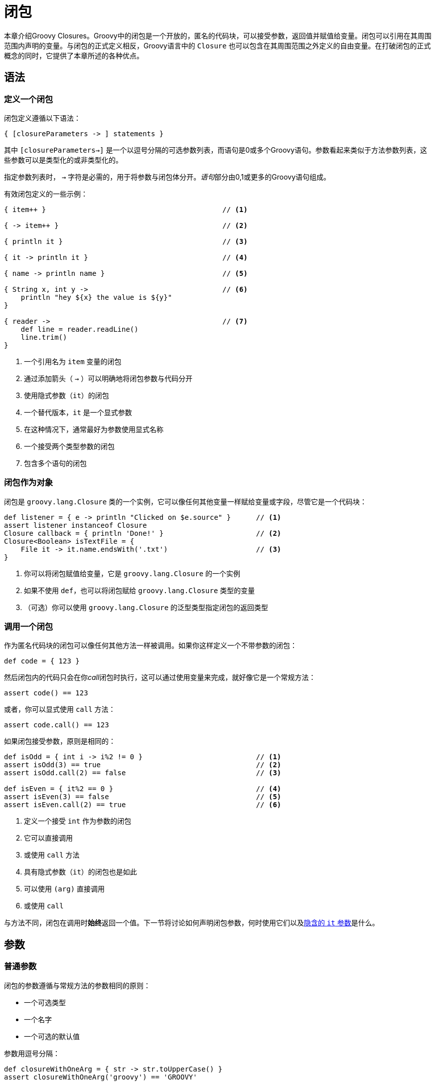 [[closures]]
= 闭包
:lambdaExpressions: https://docs.oracle.com/javase/tutorial/java/javaOO/lambdaexpressions.html
:coreDomainSpecific: http://docs.groovy-lang.org/latest/html/documentation/core-domain-specific-languages.html

本章介绍Groovy Closures。Groovy中的闭包是一个开放的，匿名的代码块，可以接受参数，返回值并赋值给变量。闭包可以引用在其周围范围内声明的变量。与闭包的正式定义相反，Groovy语言中的 `Closure` 也可以包含在其周围范围之外定义的自由变量。在打破闭包的正式概念的同时，它提供了本章所述的各种优点。

== 语法

=== 定义一个闭包

闭包定义遵循以下语法：

[source,groovy]
----
{ [closureParameters -> ] statements }
----

其中 `[closureParameters->]` 是一个以逗号分隔的可选参数列表，而语句是0或多个Groovy语句。参数看起来类似于方法参数列表，这些参数可以是类型化的或非类型化的。

指定参数列表时， `->` 字符是必需的，用于将参数与闭包体分开。__语句__部分由0,1或更多的Groovy语句组成。

有效闭包定义的一些示例：

[source,groovy]
----
{ item++ }                                          // <1>

{ -> item++ }                                       // <2>

{ println it }                                      // <3>

{ it -> println it }                                // <4>

{ name -> println name }                            // <5>

{ String x, int y ->                                // <6>
    println "hey ${x} the value is ${y}"
}

{ reader ->                                         // <7>
    def line = reader.readLine()
    line.trim()
}
----
<1> 一个引用名为 `item` 变量的闭包
<2> 通过添加箭头（ `->` ）可以明确地将闭包参数与代码分开
<3> 使用隐式参数（`it`）的闭包
<4> 一个替代版本，`it` 是一个显式参数
<5> 在这种情况下，通常最好为参数使用显式名称
<6> 一个接受两个类型参数的闭包
<7> 包含多个语句的闭包

[[closures.closure-as-object]]
=== 闭包作为对象

闭包是 `groovy.lang.Closure` 类的一个实例，它可以像任何其他变量一样赋给变量或字段，尽管它是一个代码块：

[source,groovy]
----
def listener = { e -> println "Clicked on $e.source" }      // <1>
assert listener instanceof Closure
Closure callback = { println 'Done!' }                      // <2>
Closure<Boolean> isTextFile = {
    File it -> it.name.endsWith('.txt')                     // <3>
}
----
<1> 你可以将闭包赋值给变量，它是 `groovy.lang.Closure` 的一个实例
<2> 如果不使用 `def`，也可以将闭包赋给 `groovy.lang.Closure` 类型的变量
<3> （可选）你可以使用 `groovy.lang.Closure` 的泛型类型指定闭包的返回类型

=== 调用一个闭包

作为匿名代码块的闭包可以像任何其他方法一样被调用。如果你这样定义一个不带参数的闭包：

[source,groovy]
----
def code = { 123 }
----

然后闭包内的代码只会在你__call__闭包时执行，这可以通过使用变量来完成，就好像它是一个常规方法：

[source,groovy]
----
assert code() == 123
----

或者，你可以显式使用 `call` 方法：

[source,groovy]
----
assert code.call() == 123
----

如果闭包接受参数，原则是相同的：

[source,groovy]
----
def isOdd = { int i -> i%2 != 0 }                           // <1>
assert isOdd(3) == true                                     // <2>
assert isOdd.call(2) == false                               // <3>

def isEven = { it%2 == 0 }                                  // <4>
assert isEven(3) == false                                   // <5>
assert isEven.call(2) == true                               // <6>
----
<1> 定义一个接受 `int` 作为参数的闭包
<2> 它可以直接调用
<3> 或使用 `call` 方法
<4> 具有隐式参数（`it`）的闭包也是如此
<5> 可以使用 `(arg)` 直接调用
<6> 或使用 `call`

与方法不同，闭包在调用时**始终**返回一个值。下一节将讨论如何声明闭包参数，何时使用它们以及<<closures.implicit-it,隐含的 `it` 参数>>是什么。

== 参数

=== 普通参数

闭包的参数遵循与常规方法的参数相同的原则：

* 一个可选类型
* 一个名字
* 一个可选的默认值

参数用逗号分隔：

[source,groovy]
----
def closureWithOneArg = { str -> str.toUpperCase() }
assert closureWithOneArg('groovy') == 'GROOVY'

def closureWithOneArgAndExplicitType = { String str -> str.toUpperCase() }
assert closureWithOneArgAndExplicitType('groovy') == 'GROOVY'

def closureWithTwoArgs = { a,b -> a+b }
assert closureWithTwoArgs(1,2) == 3

def closureWithTwoArgsAndExplicitTypes = { int a, int b -> a+b }
assert closureWithTwoArgsAndExplicitTypes(1,2) == 3

def closureWithTwoArgsAndOptionalTypes = { a, int b -> a+b }
assert closureWithTwoArgsAndOptionalTypes(1,2) == 3

def closureWithTwoArgAndDefaultValue = { int a, int b=2 -> a+b }
assert closureWithTwoArgAndDefaultValue(1) == 3
----

[[closures.implicit-it]]
=== 隐含参数

当闭包没有显式定义参数列表（使用 `->`）时，闭包**总是**定义一个名为 `it` 的隐式参数。这意味着这段代码：

[source,groovy]
----
def greeting = { "Hello, $it!" }
assert greeting('Patrick') == 'Hello, Patrick!'
----

完全等同于这个：

[source,groovy]
----
def greeting = { it -> "Hello, $it!" }
assert greeting('Patrick') == 'Hello, Patrick!'
----

如果要声明一个不接受任何参数的闭包，并且必须限制为不带参数的调用，那么**必须**使用显式空参数列表声明它：

[source,groovy]
----
def magicNumber = { -> 42 }

// 此调用将失败，因为闭包不接受任何参数
magicNumber(11)
----

=== 可变参数

闭包可以像任何其他方法一样声明可变参数。如果最后一个参数是可变长度（或数组），__Vargs__方法是可以接受可变数量参数的方法，如下一个示例所示：

[source,groovy]
----
def concat1 = { String... args -> args.join('') }           // <1>
assert concat1('abc','def') == 'abcdef'                     // <2>
def concat2 = { String[] args -> args.join('') }            // <3>
assert concat2('abc', 'def') == 'abcdef'

def multiConcat = { int n, String... args ->                // <4>
    args.join('')*n
}
assert multiConcat(2, 'abc','def') == 'abcdefabcdef'
----
<1> 一个接受可变数量的字符串作为第一个参数的闭包
<2> 可以使用任意数量的参数调用它，而**无需**将它们显式地包装到数组中
<3> 如果将__args__参数声明为数组，则可以直接使用相同的行为
<4> 只要**最后一个**参数是数组或显式vargs类型

== 委托策略

=== Groovy闭包 vs lambda表达式

Groovy将闭包定义为<<closure-as-object,Closure类的实例>>。它使它与 {lambdaExpressions}[Java 8中的lambda表达式]截然不同。委托是Groovy闭包中的一个关键概念，它在lambda中没有等价物。__能够更改委托或更改闭包的委派策略__使得在Groovy中设计漂亮的域特定语言（DSL）成为可能。

=== Owner, delegate 和 this

要理解委托的概念，首先必须解释闭包中 `this` 的含义。闭包实际上定义了3个不同的东西：

* `this` 对应于定义闭包的__封闭类__
* `owner` 对应于定义闭包的__封闭对象__，该对象可以是类或闭包
* `delegate` 对应于一个__第三方对象__，其中在未定义消息的接收者时解析方法调用或属性

[[closures.closure-this]]
==== this的含义

在闭包中，调用 `getThisObject` 将返回定义闭包的封闭类。它相当于使用一个显式的 `this`：

[source,groovy]
----
class Enclosing {
    void run() {
        def whatIsThisObject = { getThisObject() }          // <1>
        assert whatIsThisObject() == this                   // <2>
        def whatIsThis = { this }                           // <3>
        assert whatIsThis() == this                         // <4>
    }
}
class EnclosedInInnerClass {
    class Inner {
        Closure cl = { this }                               // <5>
    }
    void run() {
        def inner = new Inner()
        assert inner.cl() == inner                          // <6>
    }
}
class NestedClosures {
    void run() {
        def nestedClosures = {
            def cl = { this }                               // <7>
            cl()
        }
        assert nestedClosures() == this                     // <8>
    }
}
----
<1> 闭包是在 `Enclosing` 类中定义的，并返回 `getThisObject`
<2> 调用闭包将返回定义闭包的 `Enclosing` 实例
<3> 通常，你只想使用 `this` 符号快捷方式
<4> 它返回**完全**相同的对象
<5> 如果闭包是在内部类中定义的
<6> `this` 在闭包中将返回内部类，而不是顶级类
<7> 在嵌套闭包的情况下，像这里 `cl` 被定义在 `nestedClosures` 闭包的范围内
<8> 那么 `this` 对应于最近的外部类，而不是封闭的闭包！

当然可以通过这种方式从封闭类中调用方法：

[source,groovy]
----
class Person {
    String name
    int age
    String toString() { "$name is $age years old" }

    String dump() {
        def cl = {
            String msg = this.toString()               // <1>
            println msg
            msg
        }
        cl()
    }
}
def p = new Person(name:'Janice', age:74)
assert p.dump() == 'Janice is 74 years old'
----
<1> 闭包调用 `this` 上的 `toString`，它实际上会调用封闭对象上的 `toString` 方法，也就是 `Person` 实例

==== 闭包的owner

闭包的owner与<<closures.closure-this,闭包中的this>>的定义非常相似，但有一个细微的区别：它将返回直接封闭对象，无论是闭包还是类：

[source,groovy]
----
class Enclosing {
    void run() {
        def whatIsOwnerMethod = { getOwner() }               // <1>
        assert whatIsOwnerMethod() == this                   // <2>
        def whatIsOwner = { owner }                          // <3>
        assert whatIsOwner() == this                         // <4>
    }
}
class EnclosedInInnerClass {
    class Inner {
        Closure cl = { owner }                               // <5>
    }
    void run() {
        def inner = new Inner()
        assert inner.cl() == inner                           // <6>
    }
}
class NestedClosures {
    void run() {
        def nestedClosures = {
            def cl = { owner }                               // <7>
            cl()
        }
        assert nestedClosures() == nestedClosures            // <8>
    }
}
----
<1> 闭包是在 `Enclosing` 类中定义的，并返回 `getOwner`
<2> 调用闭包将返回定义闭包的 `Enclosing` 实例
<3> 通常，你只想使用 `owner` 符号快捷方式
<4> 它返回**完全**相同的对象
<5> 如果闭包是在内部类中定义的
<6> `owner` 在闭包中将返回内部类，而不是顶级类
<7> 在嵌套闭包的情况下，像这里 `cl` 被定义在 `nestedClosures` 闭包的范围内
<8> 那么 `owner` 对应于封闭的闭包，因此是与 `this` 不同的对象！

==== 闭包的delegate

可以使用 `delegate` 属性或调用 `getDelegate` 方法来访问闭包的委托。它是在Groovy中构建特定于域的语言的强大概念。虽然closure-this和closure-owner引用了闭包的词法范围，但委托是一个闭包将使用的用户定义对象。默认情况下，委托设置为 `owner`：

[source,groovy]
----
class Enclosing {
    void run() {
        def cl = { getDelegate() }                          // <1>
        def cl2 = { delegate }                              // <2>
        assert cl() == cl2()                                // <3>
        assert cl() == this                                 // <4>
        def enclosed = {
            { -> delegate }.call()                          // <5>
        }
        assert enclosed() == enclosed                       // <6>
    }
}
----
<1> 你可以获得一个调用 `getDelegate` 方法的闭包的委托
<2> 或使用 `delegate` 属性
<3> 两者都返回相同的对象
<4> 这是封闭的类或闭包
<5> 特别是在嵌套闭包的情况下
<6> `delegate` 将对应 `owner`

闭包的委托可以更改为**任何对象**。让我们通过创建两个不是彼此的子类但都定义名为 `name` 的属性来说明这一点：

[source,groovy]
----
class Person {
    String name
}
class Thing {
    String name
}

def p = new Person(name: 'Norman')
def t = new Thing(name: 'Teapot')
----

然后让我们定义一个闭包，它在委托上获取 `name` 属性：

[source,groovy]
----
def upperCasedName = { delegate.name.toUpperCase() }
----

然后通过更改闭包的委托，你可以看到目标对象将更改：

[source,groovy]
----
upperCasedName.delegate = p
assert upperCasedName() == 'NORMAN'
upperCasedName.delegate = t
assert upperCasedName() == 'TEAPOT'
----

此时，行为与在闭包的词法范围中定义一个 `target` 变量没有区别：

[source,groovy]
----
def target = p
def upperCasedNameUsingVar = { target.name.toUpperCase() }
assert upperCasedNameUsingVar() == 'NORMAN'
----

但是，存在重大差异：

* 在最后一个示例中，`target` 是从闭包内引用的局部变量
* 委托可以透明地使用，也就是说没有使用 `delegate` 的方法调用前缀。如下所述。

==== 委托策略

每当在闭包中访问属性而不显式设置接收器对象时，就会涉及委派策略：

[source,groovy]
----
class Person {
    String name
}
def p = new Person(name:'Igor')
def cl = { name.toUpperCase() }                 // <1>
cl.delegate = p                                 // <2>
assert cl() == 'IGOR'                           // <3>
----
<1> `name` 不引用闭包的词法范围中的变量
<2> 我们可以将闭包的委托更改为 `Person` 的实例
<3> 并且方法调用将成功

此代码工作的原因是 `name` 属性将在 `delegate` 对象上透明地解析！这是解决闭包内属性或方法调用的一种非常强大的方法。无需设置显式 `delegate`。接收器：将进行调用，因为闭包的默认委托策略就是这样。闭包实际上定义了多种解析策略，你可以选择：

* `Closure.OWNER_FIRST` 是**默认**策略。如果**owner**上存在属性/方法，则将在所有者上调用它。如果没有，则使用**delegate**。
* `Closure.DELEGATE_FIRST` 颠倒逻辑：首先使用**delegate**，然后使用**owner**。
* `Closure.OWNER_ONLY` 将仅解析**owner**的属性/方法查找：**delegate**将被忽略。
* `Closure.DELEGATE_ONLY` 将仅解析**delegate**的属性/方法查找：**owner**将被忽略。
* `Closure.TO_SELF` 可供需要高级元编程技术并希望实现自定义解析策略的开发人员使用：解决方案不会在**owner**或**delegate**上进行，而只能在闭包类本身上进行。如果你实现自己的 `Closure` 子类，那么使用它是唯一有意义的。

让我们用这段代码说明默认的“所有者优先”策略：

[source,groovy]
----
class Person {
    String name
    def pretty = { "My name is $name" }             // <1>
    String toString() {
        pretty()
    }
}
class Thing {
    String name                                     // <2>
}

def p = new Person(name: 'Sarah')
def t = new Thing(name: 'Teapot')

assert p.toString() == 'My name is Sarah'           // <3>
p.pretty.delegate = t                               // <4>
assert p.toString() == 'My name is Sarah'           // <5>
----
<1> 为了说明，我们定义了一个引用 "name" 的闭包成员
<2> `Person` 和 `Thing` 类都定义了一个 `name` 属性
<3> 使用默认策略，首先在所有者上解析 `name` 属性
<4> 所以，如果我们将 `delegate` 更改为 `t`，这是 `Thing` 的一个实例
<5> 结果没有变化：`name` 首先在闭包的 `owner` 上解析

但是，可以更改闭包的解决策略：

[source,groovy]
----
p.pretty.resolveStrategy = Closure.DELEGATE_FIRST
assert p.toString() == 'My name is Teapot'
----

通过更改 `resolveStrategy`，我们正在修改Groovy解析“隐式this”引用的方式：在这种情况下，`name` 将首先在委托中查找，如果没有找到，则在所有者上查找。由于 `name` 是在委托中定义的，一个 `Thing` 实例，因此使用此值。

如果委托人（resp. owner）之一**没有**这样的方法或属性，则可以说明“delegate first”和“delegate only”或“owner first”和“owner only”之间的差异：

[source,groovy]
----
class Person {
    String name
    int age
    def fetchAge = { age }
}
class Thing {
    String name
}

def p = new Person(name:'Jessica', age:42)
def t = new Thing(name:'Printer')
def cl = p.fetchAge
cl.delegate = p
assert cl() == 42
cl.delegate = t
assert cl() == 42
cl.resolveStrategy = Closure.DELEGATE_ONLY
cl.delegate = p
assert cl() == 42
cl.delegate = t
try {
    cl()
    assert false
} catch (MissingPropertyException ex) {
    // "age" 没有被定义在 delegate 中
}
----

在这个例子中，我们定义了两个都有 `name` 属性的类，但是只有 `Person` 类声明了一个 `age`。`Person` 类还声明了一个引用 `age` 的闭包。我们可以将默认解析策略从“owner first”更改为“delegate only”。由于闭包的所有者是 `Person` 类，因此我们可以检查如果委托是 `Person` 的实例，则调用闭包是成功的，但是如果我们使用委托作为 `Thing` 的实例来调用它，则它会失败并且抛出 `groovy.lang.MissingPropertyException`。尽管在 `Person` 类中定义了闭包，但不使用所有者。

有关如何使用此功能开发DSL的全面说明，请参阅 {coreDomainSpecific}[本手册的专用部分]。

== GStrings中的闭包

请使用以下代码：

[source,groovy]
----
def x = 1
def gs = "x = ${x}"
assert gs == 'x = 1'
----

代码的行为与你期望的一样，但是如果添加以下内容会发生什么：

[source,groovy]
----
x = 2
assert gs == 'x = 2'
----

你会看到断言失败了！有两个原因：

* GString只是懒惰地评估值的 `toString` 表示
* GString中的语法 `${x}` **不**表示闭包，而是表示 `$x` 的表达式，在创建GString时计算。

在我们的示例中，`GString` 是使用引用 `x` 的表达式创建的。创建 `GString` 时，`x` 的**值**为1，因此创建的 `GString` 值为1.当断言触发时，将评估 `GString`，并使用 `toString` 将1转换为 `String`。当我们将 `x` 更改为2时，我们确实更改了 `x` 的值，但它是一个不同的对象，`GString` 仍然引用旧的。

如果它引用的值是变化的，`GString` 只会更改其 `toString` 表示。如果引用发生变化，则不会发生任何事。

如果你需要 `GString` 中的真实闭包，例如强制执行惰性变量评估，则需要使用以下修复示例中的替代语法 `${→ x}`：

[source,groovy]
----
def x = 1
def gs = "x = ${-> x}"
assert gs == 'x = 1'

x = 2
assert gs == 'x = 2'
----

让我们用这段代码说明它与变异的区别：

[source,groovy]
----
class Person {
    String name
    String toString() { name }          // <1>
}
def sam = new Person(name:'Sam')        // <2>
def lucy = new Person(name:'Lucy')      // <3>
def p = sam                             // <4>
def gs = "Name: ${p}"                   // <5>
assert gs == 'Name: Sam'                // <6>
p = lucy                                // <7>
assert gs == 'Name: Sam'                // <8>
sam.name = 'Lucy'                       // <9>
assert gs == 'Name: Lucy'               // <10>
----
<1> `Person` 类有一个返回 `name` 属性的 `toString` 方法
<2> 我们创建了第一个名叫__Sam__的 `Person`
<3> 我们创建另一个名叫__Lucy__的 `Person`
<4> `p` 变量设置为 `Sam`
<5> 并创建一个闭包，引用 `p` 的值，也就是说__Sam__
<6> 所以当我们评估字符串时，它会返回__Sam__
<7> 如果我们改变 `p` 到__Lucy__
<8> 字符串仍然评估为__Sam__，因为它是创建 `GString` 时的 `p` 值
<9> 所以，如果我们改变__Sam__将他的名字改为__Lucy__
<10> 这次 `GString` 被正确地改变了

因此，如果你不想依赖变异对象或包装对象，则**必须**通过显式声明空参数列表来使用 `GString` 中的闭包：

[source,groovy]
----
class Person {
    String name
    String toString() { name }
}
def sam = new Person(name:'Sam')
def lucy = new Person(name:'Lucy')
def p = sam
// 使用惰性评估"p"创建一个GString
def gs = "Name: ${-> p}"
assert gs == 'Name: Sam'
p = lucy
assert gs == 'Name: Lucy'
----

== 闭包强转

可以将闭包转换为接口或单抽象方法类型。有关完整说明，请参阅<<semantics.closure-coercion,本手册的这一小节>>。

== 函数式编程

闭包，如 {lambdaExpressions}[Java 8中的lambda表达式]，是Groovy中函数式编程范例的核心。关于函数的一些函数编程操作可直接在 `Closure` 类上获得，如本节所示。

=== 局部应用

在Groovy中，currying是指部分应用的概念。它**不**符合函数式编程中currying的真实概念，因为Groovy在闭包上应用了不同的作用域规则。在Groovy中进行Currying将允许你设置闭包的一个参数的值，并且它将返回一个接受少一个参数的新闭包。

==== 左局部应用

左局部应用是指设置闭包最左边的参数，如本例所示:

[source,groovy]
----
def nCopies = { int n, String str -> str*n }    // <1>
def twice = nCopies.curry(2)                    // <2>
assert twice('bla') == 'blabla'                 // <3>
assert twice('bla') == nCopies(2, 'bla')        // <4>
----
<1> `nCopies` 闭包定义了两个参数
<2> `curry` 会将第一个参数设置为 `2`，创建一个接受单个 `String` 的新闭包（函数）
<3> 所以只使用 `String` 调用新函数调用
<4> 它相当于用两个参数调用 `nCopies`

==== 右局部应用

与左局部应用相似，也可以设置闭包的最右侧参数：

[source,groovy]
----
def nCopies = { int n, String str -> str*n }    // <1>
def blah = nCopies.rcurry('bla')                // <2>
assert blah(2) == 'blabla'                      // <3>
assert blah(2) == nCopies(2, 'bla')             // <4>
----
<1> `nCopies` 闭包定义了两个参数
<2> `rcurry` 会将最后一个参数设置为 `bla`，创建一个接受单个 `int` 的新闭包（函数）
<3> 所以只使用 `int` 调用新函数调用
<4> 它相当于用两个参数调用 `nCopies`

==== 基于索引的局部应用

如果闭包接受超过2个参数，则可以使用 `curry` 设置任意位置的参数：

[source,groovy]
----
def volume = { double l, double w, double h -> l*w*h }      // <1>
def fixedWidthVolume = volume.ncurry(1, 2d)                 // <2>
assert volume(3d, 2d, 4d) == fixedWidthVolume(3d, 4d)       // <3>
def fixedWidthAndHeight = volume.ncurry(1, 2d, 4d)          // <4>
assert volume(3d, 2d, 4d) == fixedWidthAndHeight(3d)        // <5>
----
<1> `volume` 函数定义了3个参数
<2> `ncurry` 会将第二个参数（index = 1）设置为 `2d`，创建一个接受长度和高度的新体积函数
<3> 该功能相当于调用省略宽度参数的 `volume`
<4> 也可以从指定的索引开始设置多个参数
<5> 结果函数接受与初始函数一样多的参数且减去 `ncurry` 设置的参数数量

=== 记忆化

Memoization允许缓存闭包调用的结果。有趣的是，函数（闭包）完成的计算速度很慢，但是你知道这个函数经常会用相同的参数调用。一个典型的例子是Fibonacci套件。一个天真的实现可能如下所示：

[source,groovy]
----
def fib
fib = { long n -> n<2?n:fib(n-1)+fib(n-2) }
assert fib(15) == 610 // slow!
----

这是一个天真的实现，因为'fib'通常使用相同的参数递归调用，从而产生指数算法：

* 计算 `fib(15)` 需要 `fib(13)` 和 `fib(14)` 的结果
* 计算 `fib(14)` 需要 `fib(12)` 和 `fib(13)` 的结果

由于调用是递归的，你已经可以看到我们将一次又一次地计算相同的值，尽管它们可以被缓存。通过使用 `memoize` 缓存调用结果，可以“修复”这种天真的实现：

[source,groovy]
----
fib = { long n -> n<2?n:fib(n-1)+fib(n-2) }.memoize()
assert fib(25) == 75025 // fast!
----

缓存**使用参数的实际值**进行工作。这意味着如果你使用除原始或包装基元类型之外的其他内容进行memoization，则应该非常小心。

可以使用另一些方法调整缓存的行为：

* `memoizeAtMost` 将生成一个新的闭包，它**最多**可以缓存n个值
* `memoizeAtLeast` 将生成一个新的闭包，它**至少**缓存n个值
* `memoizeBetween` 将生成一个新的闭包，它**至少**缓存n个值和**最多**缓存n个值

所有memoize变体中使用的缓存都是LRU缓存。

=== 组合

闭包组合对应于函数组合的概念，即通过组合两个或多个函数（链接调用）来创建新函数，如下例所示：

[source,groovy]
----
def plus2  = { it + 2 }
def times3 = { it * 3 }

def times3plus2 = plus2 << times3
assert times3plus2(3) == 11
assert times3plus2(4) == plus2(times3(4))

def plus2times3 = times3 << plus2
assert plus2times3(3) == 15
assert plus2times3(5) == times3(plus2(5))

// 逆向组合
assert times3plus2(3) == (times3 >> plus2)(3)
----

=== 蹦床

递归算法通常受物理限制的限制：最大堆栈高度。例如，如果调用递归调用自身的方法太深，则最终会收到 `StackOverflowException`。

在这些情况下有用的方法是使用 `Closure` 及其蹦床功能。

闭包包裹在 `TrampolineClosure` 中。在调用时，一个蹦床 `Closure` 会调用原来的 `Closure` 来等待它的结果。如果调用的结果是 `TrampolineClosure` 的另一个实例，也许是因为调用 `trampoline()` 方法而创建的，则将再次调用 `Closure`。返回的蹦床Closures实例的重复调用将继续，直到返回除蹦床Closure之外的值。这个值将成为蹦床的最终结果。这样，调用是连续进行的，而不是填充堆栈。

以下是使用 `trampoline()` 实现阶乘函数的示例：

[source,groovy]
----
def factorial
factorial = { int n, def accu = 1G ->
    if (n < 2) return accu
    factorial.trampoline(n - 1, n * accu)
}
factorial = factorial.trampoline()

assert factorial(1)    == 1
assert factorial(3)    == 1 * 2 * 3
assert factorial(1000) // == 402387260.. plus another 2560 digits
----

=== 方法指针

使用普通方法作为闭包通常是实用的。例如，你可能希望使用闭包的局部应用功能，但这些功能不适用于普通方法。在Groovy中，你可以使用<<operators.method-pointer-operator,方法指针运算符>>从任何方法获取闭包。

TIP: http://www.groovy-lang.org/closures.html[原文链接]
